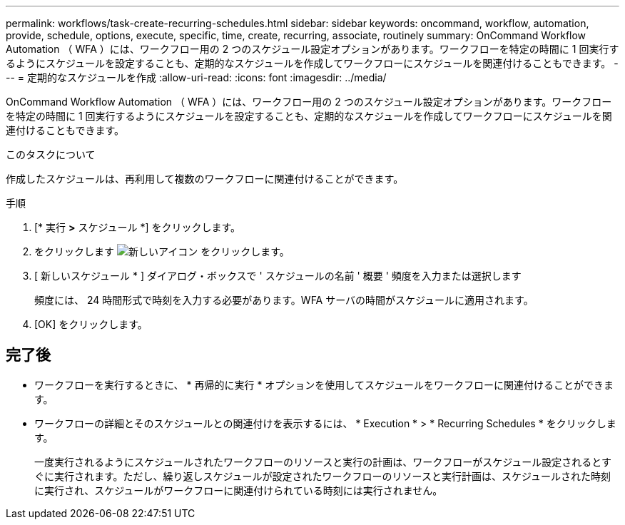 ---
permalink: workflows/task-create-recurring-schedules.html 
sidebar: sidebar 
keywords: oncommand, workflow, automation, provide, schedule, options, execute, specific, time, create, recurring, associate, routinely 
summary: OnCommand Workflow Automation （ WFA ）には、ワークフロー用の 2 つのスケジュール設定オプションがあります。ワークフローを特定の時間に 1 回実行するようにスケジュールを設定することも、定期的なスケジュールを作成してワークフローにスケジュールを関連付けることもできます。 
---
= 定期的なスケジュールを作成
:allow-uri-read: 
:icons: font
:imagesdir: ../media/


[role="lead"]
OnCommand Workflow Automation （ WFA ）には、ワークフロー用の 2 つのスケジュール設定オプションがあります。ワークフローを特定の時間に 1 回実行するようにスケジュールを設定することも、定期的なスケジュールを作成してワークフローにスケジュールを関連付けることもできます。

.このタスクについて
作成したスケジュールは、再利用して複数のワークフローに関連付けることができます。

.手順
. [* 実行 *>* スケジュール *] をクリックします。
. をクリックします image:../media/new_wfa_icon.gif["新しいアイコン"] をクリックします。
. [ 新しいスケジュール * ] ダイアログ・ボックスで ' スケジュールの名前 ' 概要 ' 頻度を入力または選択します
+
頻度には、 24 時間形式で時刻を入力する必要があります。WFA サーバの時間がスケジュールに適用されます。

. [OK] をクリックします。




== 完了後

* ワークフローを実行するときに、 * 再帰的に実行 * オプションを使用してスケジュールをワークフローに関連付けることができます。
* ワークフローの詳細とそのスケジュールとの関連付けを表示するには、 * Execution * > * Recurring Schedules * をクリックします。
+
一度実行されるようにスケジュールされたワークフローのリソースと実行の計画は、ワークフローがスケジュール設定されるとすぐに実行されます。ただし、繰り返しスケジュールが設定されたワークフローのリソースと実行計画は、スケジュールされた時刻に実行され、スケジュールがワークフローに関連付けられている時刻には実行されません。


